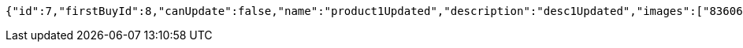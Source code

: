 [source,options="nowrap"]
----
{"id":7,"firstBuyId":8,"canUpdate":false,"name":"product1Updated","description":"desc1Updated","images":["8360632f-17f0-479e-9203-4a8664f09ea6.jpeg","9eb43281-d4f0-4f3c-86c3-47103de30920.jpeg"],"price":50.05,"category":6,"totalCount":50500,"createdAt":"2021-09-06T23:34:14.645843","updatedAt":"2021-09-06T23:34:14.714195253"}
----